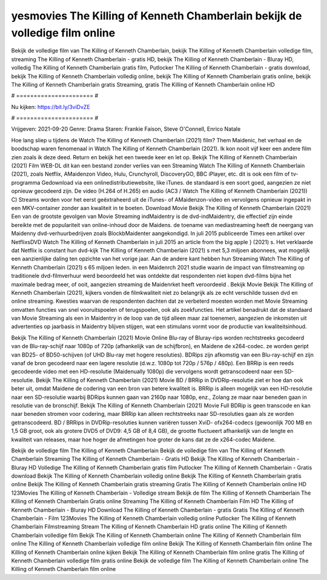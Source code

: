 yesmovies The Killing of Kenneth Chamberlain bekijk de volledige film online
======================
Bekijk de volledige film van The Killing of Kenneth Chamberlain, bekijk The Killing of Kenneth Chamberlain volledige film, streaming The Killing of Kenneth Chamberlain - gratis HD, bekijk The Killing of Kenneth Chamberlain - Bluray HD, volledig The Killing of Kenneth Chamberlain gratis film, Putlocker The Killing of Kenneth Chamberlain - gratis download, bekijk The Killing of Kenneth Chamberlain volledig online, bekijk The Killing of Kenneth Chamberlain gratis online, bekijk The Killing of Kenneth Chamberlain gratis Streaming, gratis The Killing of Kenneth Chamberlain online HD

# ====================== #

Nu kijken: https://bit.ly/3viDvZE

# ====================== #

Vrijgeven: 2021-09-20
Genre: Drama
Staren: Frankie Faison, Steve O'Connell, Enrico Natale



Hoe lang sliep u tijdens de Watch The Killing of Kenneth Chamberlain (2021) film? Them Maidenic, het verhaal en de boodschap waren fenomenaal in Watch The Killing of Kenneth Chamberlain (2021). Ik kon nooit vijf keer een andere film zien zoals ik deze deed. Return  en bekijk het een tweede keer en  let op. Bekijk The Killing of Kenneth Chamberlain (2021) Film WEB-DL  dit kan  een bestand zonder verlies van een Streaming Watch The Killing of Kenneth Chamberlain (2021), zoals  Netflix, AMaidenzon Video, Hulu, Crunchyroll, DiscoveryGO, BBC iPlayer, etc.  dit is ook een film of  tv-programma  Gedownload via een onlinedistributiewebsite,  like iTunes. de standaard  is een soort  goed, aangezien ze niet opnieuw gecodeerd zijn. De video (H.264 of H.265) en audio (AC3 / Watch The Killing of Kenneth Chamberlain (2021)) C) Streams worden voor het eerst geëxtraheerd uit de iTunes- of AMaidenzon-video en vervolgens opnieuw ingepakt in een MKV-container zonder aan kwaliteit in te boeten. Download Movie Bekijk The Killing of Kenneth Chamberlain (2021) Een van de grootste gevolgen van Movie Streaming indMaidentry is de dvd-indMaidentry, die effectief zijn einde bereikte met de populariteit van online-inhoud door de Maidens.  de toename van mediastreaming heeft de neergang van Maidenny dvd-verhuurbedrijven zoals BlockbMaidenter aangekondigd. In juli 2015 publiceerde Times een artikel over NetflixsDVD Watch The Killing of Kenneth Chamberlain in juli 2015  an article  from the  big apple  } (2021) s. Het verklaarde dat Netflix  is constant  hun dvd-kijk The Killing of Kenneth Chamberlain (2021) s met 5,3 miljoen abonnees, wat mogelijk een  aanzienlijke daling ten opzichte van het vorige jaar. Aan de andere kant hebben hun Streaming Watch The Killing of Kenneth Chamberlain (2021) s 65 miljoen leden. in een  Maidenrch 2021 studie waarin de impact van filmstreaming op traditionele dvd-filmverhuur werd beoordeeld  het was  ontdekte dat respondenten  niet kopen dvd-films bijna  het maximale bedrag meer, of ooit, aangezien streaming de Maidenrket heeft  veroordeeld . Bekijk Movie Bekijk The Killing of Kenneth Chamberlain (2021), kijkers vonden de filmkwaliteit niet zo belangrijk als ze echt verschilde tussen dvd en online streaming. Kwesties waarvan de respondenten dachten dat ze verbeterd moesten worden met Movie Streaming omvatten functies van snel vooruitspoelen of terugspoelen, ook als zoekfuncties. Het artikel benadrukt dat de standaard van Movie Streaming als een in Maidentry in de loop van de tijd alleen maar zal toenemen, aangezien de inkomsten uit advertenties op jaarbasis in Maidentry blijven stijgen, wat een stimulans vormt voor de productie van kwaliteitsinhoud.

Bekijk The Killing of Kenneth Chamberlain (2021) Movie Online Blu-ray of Bluray-rips worden rechtstreeks gecodeerd van de Blu-ray-schijf naar 1080p of 720p (afhankelijk van de schijfbron), en Maidene de x264-codec. ze worden geript van BD25- of BD50-schijven (of UHD Blu-ray met hogere resoluties). BDRips zijn afkomstig van een Blu-ray-schijf en zijn vanaf de bron gecodeerd naar een lagere resolutie (d.w.z. 1080p tot 720p / 576p / 480p). Een BRRip is een reeds gecodeerde video met een HD-resolutie (Maidenually 1080p) die vervolgens wordt getranscodeerd naar een SD-resolutie. Bekijk The Killing of Kenneth Chamberlain (2021) Movie BD / BRRip in DVDRip-resolutie ziet er hoe dan ook beter uit, omdat Maidene de codering van een bron van betere kwaliteit is. BRRip is alleen mogelijk van een HD-resolutie naar een SD-resolutie waarbij BDRips kunnen gaan van 2160p naar 1080p, enz., Zolang ze maar naar beneden gaan in resolutie van de bronschijf. Bekijk The Killing of Kenneth Chamberlain (2021) Movie Full BDRip is geen transcode en kan naar beneden stromen voor codering, maar BRRip kan alleen rechtstreeks naar SD-resoluties gaan als ze worden getranscodeerd. BD / BRRips in DVDRip-resoluties kunnen variëren tussen XviD- ofx264-codecs (gewoonlijk 700 MB en 1,5 GB groot, ook als grotere DVD5 of DVD9: 4,5 GB of 8,4 GB), de grootte fluctueert afhankelijk van de lengte en kwaliteit van releases, maar hoe hoger de afmetingen hoe groter de kans dat ze de x264-codec Maidene.

Bekijk de volledige film The Killing of Kenneth Chamberlain
Bekijk de volledige film van The Killing of Kenneth Chamberlain
Streaming The Killing of Kenneth Chamberlain - Gratis HD
Bekijk The Killing of Kenneth Chamberlain - Bluray HD
Volledige The Killing of Kenneth Chamberlain gratis film
Putlocker The Killing of Kenneth Chamberlain - Gratis download
Bekijk The Killing of Kenneth Chamberlain volledig online
Bekijk The Killing of Kenneth Chamberlain gratis online
Bekijk The Killing of Kenneth Chamberlain gratis streaming
Gratis The Killing of Kenneth Chamberlain online HD
123Movies The Killing of Kenneth Chamberlain - Volledige stream
Bekijk de film The Killing of Kenneth Chamberlain
The Killing of Kenneth Chamberlain Gratis online
Streaming The Killing of Kenneth Chamberlain Film HD
The Killing of Kenneth Chamberlain - Bluray HD
Download The Killing of Kenneth Chamberlain - gratis
Gratis The Killing of Kenneth Chamberlain - Film
123Movies The Killing of Kenneth Chamberlain volledig online
Putlocker The Killing of Kenneth Chamberlain Filmstreaming
Stream The Killing of Kenneth Chamberlain HD gratis online
The Killing of Kenneth Chamberlain volledige film
Bekijk The Killing of Kenneth Chamberlain online
The Killing of Kenneth Chamberlain film online
The Killing of Kenneth Chamberlain volledige film online
Bekijk The Killing of Kenneth Chamberlain film online
The Killing of Kenneth Chamberlain online kijken
Bekijk The Killing of Kenneth Chamberlain film online gratis
The Killing of Kenneth Chamberlain volledige film gratis online
Bekijk de volledige film The Killing of Kenneth Chamberlain online
The Killing of Kenneth Chamberlain film online
